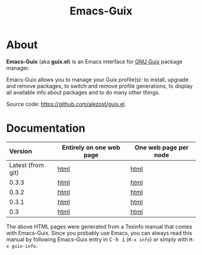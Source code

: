 #+TITLE: Emacs-Guix
#+OPTIONS: ^:nil toc:nil H:4 num:nil html-postamble:nil
#+HTML_HEAD: <link rel="stylesheet" type="text/css" href="css/default.css"/>
#+MACRO: kbd @@html:<kbd>@@$1@@html:</kbd>@@

* About

*Emacs-Guix* (aka *guix.el*) is an Emacs interface for [[http://www.gnu.org/software/guix/][GNU Guix]] package
manager.

Emacs-Guix allows you to manage your Guix profile(s): to install,
upgrade and remove packages, to switch and remove profile generations,
to display all available info about packages and to do many other
things.

Source code: [[https://github.com/alezost/guix.el]].

* Documentation

| Version           | Entirely on one web page | One web page per node |
|-------------------+--------------------------+-----------------------|
| <l>               |                          |                       |
| Latest (from git) | [[./manual/latest/emacs-guix.html][html]]                     | [[./manual/latest/html_node/index.html][html]]                  |
| 0.3.3             | [[./manual/0.3.3/emacs-guix.html][html]]                     | [[./manual/0.3.3/html_node/index.html][html]]                  |
| 0.3.2             | [[./manual/0.3.2/emacs-guix.html][html]]                     | [[./manual/0.3.2/html_node/index.html][html]]                  |
| 0.3.1             | [[./manual/0.3.1/emacs-guix.html][html]]                     | [[./manual/0.3.1/html_node/index.html][html]]                  |
| 0.3               | [[./manual/0.3/emacs-guix.html][html]]                     | [[./manual/0.3/html_node/index.html][html]]                  |

The above HTML pages were generated from a Texinfo manual that comes
with Emacs-Guix.  Since you probably use Emacs, you can always read this
manual by following Emacs-Guix entry in {{{kbd(C-h i)}}} (=M-x info=) or
simply with =M-x guix-info=.
